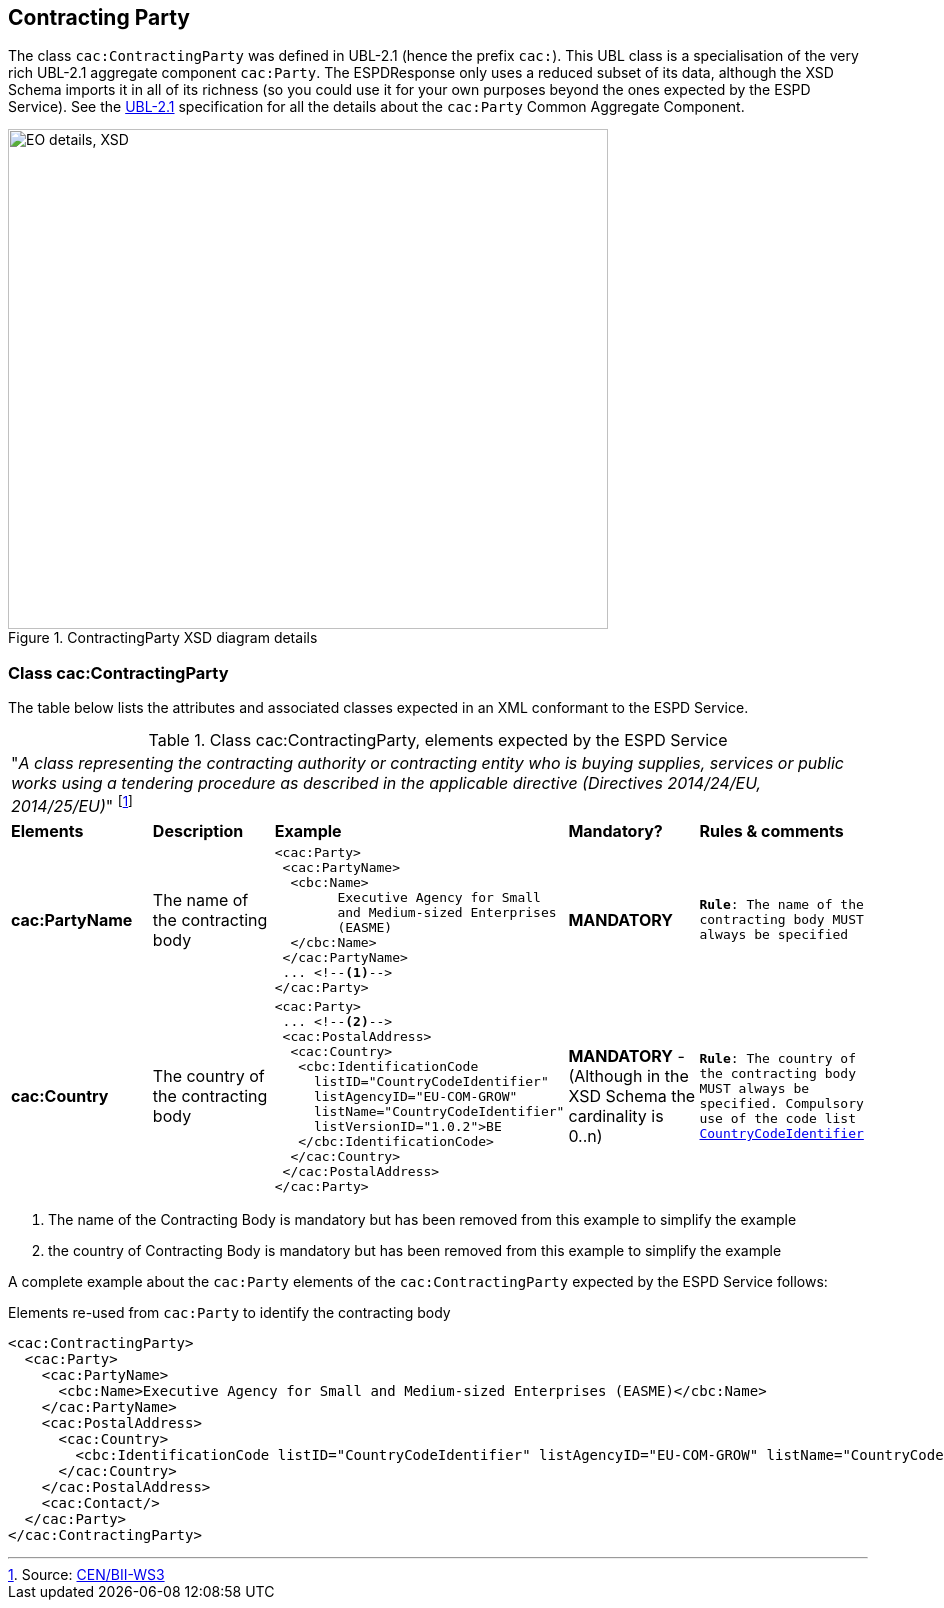 ifndef::imagesdir[:imagesdir: images]

[.text-left]
== Contracting Party

The class `cac:ContractingParty` was defined in UBL-2.1 (hence the prefix `cac:`).  
This UBL class is a specialisation of the very rich UBL-2.1 aggregate component `cac:Party`.
The ESPDResponse only uses a reduced subset of its data, although the XSD Schema imports it in 
all of its richness (so you could use it for your own purposes beyond the ones expected by the 
ESPD Service). See the http://docs.oasis-open.org/ubl/UBL-2.1.html[UBL-2.1] specification for all 
the details about the `cac:Party` Common Aggregate Component.

[.text-center]
[[CMM_ContractingParty]]
.ContractingParty XSD diagram details
image::CMM_ContractingParty.png[align="center" alt="EO details, XSD", width="600", height="500"]

[.text-left]
=== Class cac:ContractingParty

The table below lists the attributes and associated classes expected in an XML conformant 
to the ESPD Service. 

[.text-left]
.Class cac:ContractingParty, elements expected by the ESPD Service  
|===

5+^|"_A class representing the contracting authority or contracting entity who is buying supplies,
services or public works using a tendering procedure as described in the applicable directive 
(Directives 2014/24/EU, 2014/25/EU)_" footnote:[Source: http://www.cenbii.eu/deliverables/cen-wsbii-3/[CEN/BII-WS3]]

|*Elements*|*Description*|*Example*|*Mandatory?*|*Rules & comments*

|*cac:PartyName*
|The name of the contracting body  
a|
[source,xml] 
----
<cac:Party>
 <cac:PartyName>
  <cbc:Name>
 	Executive Agency for Small 
 	and Medium-sized Enterprises 
 	(EASME)
  </cbc:Name>
 </cac:PartyName>
 ... <!--1-->
</cac:Party>
----
|*MANDATORY* 
|`*Rule*: The name of the contracting body MUST always be specified`

|*cac:Country*
|The country of the contracting body  
a|
[source,xml] 
----
<cac:Party>
 ... <!--2-->
 <cac:PostalAddress>
  <cac:Country>
   <cbc:IdentificationCode
     listID="CountryCodeIdentifier"
     listAgencyID="EU-COM-GROW"
     listName="CountryCodeIdentifier"
     listVersionID="1.0.2">BE
   </cbc:IdentificationCode>
  </cac:Country>
 </cac:PostalAddress>
</cac:Party>
----
|*MANDATORY* - (Although in the XSD Schema the cardinality is 0..n)
|`*Rule*: The country of the contracting body MUST always be specified. Compulsory use of the 
code list link:./code_lists/pdf/CountryCodeIdentifier.pdf[CountryCodeIdentifier]`

|===
<1> The name of the Contracting Body is mandatory but has been removed from this example to simplify the example
<2> the country of Contracting Body is mandatory but has been removed from this example to simplify the example

A complete example about the `cac:Party` elements of the `cac:ContractingParty` expected by the ESPD 
Service follows: 

[source,xml]
.Elements re-used from `cac:Party` to identify the contracting body  
----
<cac:ContractingParty>
  <cac:Party>
    <cac:PartyName>
      <cbc:Name>Executive Agency for Small and Medium-sized Enterprises (EASME)</cbc:Name>
    </cac:PartyName>
    <cac:PostalAddress>
      <cac:Country>
        <cbc:IdentificationCode listID="CountryCodeIdentifier" listAgencyID="EU-COM-GROW" listName="CountryCodeIdentifier" listVersionID="1.0.2">BE</cbc:IdentificationCode>
      </cac:Country>
    </cac:PostalAddress>
    <cac:Contact/>
  </cac:Party>
</cac:ContractingParty>
----
